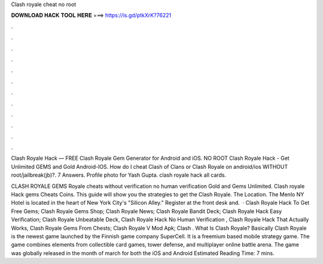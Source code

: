 Clash royale cheat no root



𝐃𝐎𝐖𝐍𝐋𝐎𝐀𝐃 𝐇𝐀𝐂𝐊 𝐓𝐎𝐎𝐋 𝐇𝐄𝐑𝐄 ===> https://is.gd/ptkXrK?76221



.



.



.



.



.



.



.



.



.



.



.



.

Clash Royale Hack — FREE Clash Royale Gem Generator for Android and iOS. NO ROOT Clash Royale Hack - Get Unlimited GEMS and Gold Android-IOS. How do I cheat Clash of Clans or Clash Royale on android/ios WITHOUT root/jailbreak(jb)?. 7 Answers. Profile photo for Yash Gupta. clash royale hack all cards.

CLASH ROYALE GEMS  Royale cheats without verification no human verification Gold and Gems Unlimited. Clash royale Hack gems Cheats Coins. This guide will show you the strategies to get the Clash Royale. The Location. The Menlo NY Hotel is located in the heart of New York City's "Silicon Alley." Register at the front desk and.  · Clash Royale Hack To Get Free Gems; Clash Royale Gems Shop; Clash Royale News; Clash Royale Bandit Deck; Clash Royale Hack Easy Verification; Clash Royale Unbeatable Deck, Clash Royale Hack No Human Verification , Clash Royale Hack That Actually Works, Clash Royale Gems From Chests; Clash Royale V Mod Apk; Clash . What Is Clash Royale? Basically Clash Royale is the newest game launched by the Finnish game company SuperCell. It is a freemium based mobile strategy game. The game combines elements from collectible card games, tower defense, and multiplayer online battle arena. The game was globally released in the month of march for both the iOS and Android Estimated Reading Time: 7 mins.
